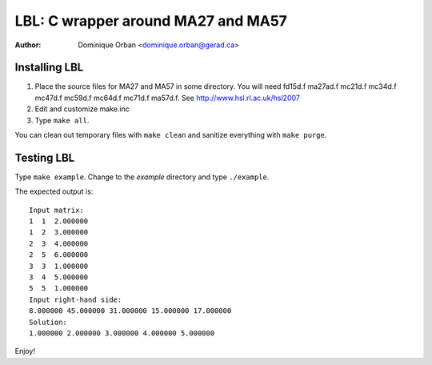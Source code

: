 ===================================
LBL: C wrapper around MA27 and MA57
===================================

:Author: Dominique Orban <dominique.orban@gerad.ca>

Installing LBL
==============

1. Place the source files for MA27 and MA57 in some directory. You will need
   fd15d.f ma27ad.f mc21d.f mc34d.f mc47d.f mc59d.f mc64d.f mc71d.f ma57d.f.
   See http://www.hsl.rl.ac.uk/hsl2007

2. Edit and customize make.inc

3. Type ``make all``.

You can clean out temporary files with ``make clean`` and sanitize everything
with ``make purge``.


Testing LBL
===========

Type ``make example``. Change to the `example` directory and type
``./example``.

The expected output is::

   Input matrix:
   1  1  2.000000
   1  2  3.000000
   2  3  4.000000
   2  5  6.000000
   3  3  1.000000
   3  4  5.000000
   5  5  1.000000
   Input right-hand side:
   8.000000 45.000000 31.000000 15.000000 17.000000 
   Solution:
   1.000000 2.000000 3.000000 4.000000 5.000000

Enjoy!
